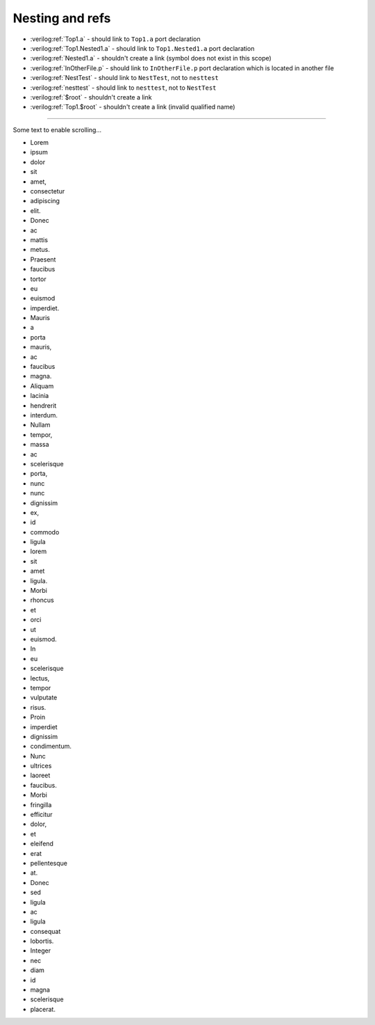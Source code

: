 Nesting and refs
****************

* :verilog:ref:`Top1.a` - should link to ``Top1.a`` port declaration

* :verilog:ref:`Top1.Nested1.a` - should link to ``Top1.Nested1.a`` port declaration

* :verilog:ref:`Nested1.a` - shouldn't create a link (symbol does not exist in this scope)

* :verilog:ref:`InOtherFile.p` - should link to ``InOtherFile.p`` port declaration which is located in another file

* :verilog:ref:`NestTest` - should link to ``NestTest``, not to ``nesttest``

* :verilog:ref:`nesttest` - should link to ``nesttest``, not to ``NestTest``

* :verilog:ref:`$root` - shouldn't create a link

* :verilog:ref:`Top1.$root` - shouldn't create a link (invalid qualified name)

.. verilog:module:: module a(p);

.. verilog:module:: module Top1(a, b, c);

    ``a`` and ``b`` in the module declaration should link to following port declarations. ``c`` shouldn't be a link.

    .. verilog:port:: input a;

    .. verilog:port:: input b;

    Following port is a duplicate - the module shouldn't link to it in its ports list.

    .. verilog:port:: output b;

        Duplicated name test: created link target should be unique (compare with previous ``b`` declaration)

    .. verilog:module:: module \35(4p3|) (z);
        :alias: module_escaped

    .. verilog:module:: module Nested1(a, b);

        ``a`` in the module declaration should link to following port declaration. ``b`` shouldn't be a link.

        .. verilog:port:: input a;

            .. verilog:module:: module InPortsContent1(a);

                ``a`` in the module declaration shouldn't be a link.

                This module is located inside ``input a``'s ReST directive's content. However, it should be registered directly in module ``Nested1`` scope.

        Refs test:

        * :verilog:ref:`a`, :verilog:ref:`Nested1.a`, :verilog:ref:`Top1.Nested1.a` - should link to ``Top1.Nested1.a`` port declaration

        * :verilog:ref:`$root.a` - should link to ``a`` module declaration in toplevel scope

        * :verilog:ref:`b`, :verilog:ref:`Nested1.b`, :verilog:ref:`Top1.Nested1.b` - should link to ``Top1.Nested1`` module declaration. The module declares the port in its ports list, and no other declaration is available.

        * :verilog:ref:`c`, :verilog:ref:`Top1.c` - should link to ``Top1`` module declaration.

        * :verilog:ref:`Top1.a` - should link to ``Top1.a`` port declaration

        * :verilog:ref:`Top2.a` - should link to ``Top2.a`` port declaration

        * :verilog:ref:`LoremIpsumDolorSitAmetNestTest` - shouldn't create a link (symbol does not exist)

        * :verilog:ref:`unique_port_name_in_nest_test` - shouldn't create a link (symbol does not exist in this scope)

        * :verilog:ref:`\\35(4p3|)` - should link to ``Top1.\35(4p3|)`` module declaration

        * :verilog:ref:`module_escaped` (ref used in .rst is ``module_escaped``) - should link to ``Top1.\35(4p3|)`` module declaration (the declaration has ``alias``)



.. verilog:module:: module Top2(a, b);

    ``a`` in the module declaration should link to following port declaration. ``b`` shouldn't be a link.

    .. verilog:port:: input a;

.. verilog:module:: module Top3(x, y, unique_port_name_in_nest_test);

    ``y`` and ``unique_port_name_in_nest_test`` in the module declaration should link to following port declaration. ``x`` shouldn't be a link.

    .. verilog:port:: input y;

.. verilog:port:: input nesttest0, nesttest;

.. verilog:port:: input NestTest, NestTest2;

----

Some text to enable scrolling...

- Lorem
- ipsum
- dolor
- sit
- amet,
- consectetur
- adipiscing
- elit.
- Donec
- ac
- mattis
- metus.
- Praesent
- faucibus
- tortor
- eu
- euismod
- imperdiet.
- Mauris
- a
- porta
- mauris,
- ac
- faucibus
- magna.
- Aliquam
- lacinia
- hendrerit
- interdum.
- Nullam
- tempor,
- massa
- ac
- scelerisque
- porta,
- nunc
- nunc
- dignissim
- ex,
- id
- commodo
- ligula
- lorem
- sit
- amet
- ligula.
- Morbi
- rhoncus
- et
- orci
- ut
- euismod.
- In
- eu
- scelerisque
- lectus,
- tempor
- vulputate
- risus.
- Proin
- imperdiet
- dignissim
- condimentum.
- Nunc
- ultrices
- laoreet
- faucibus.
- Morbi
- fringilla
- efficitur
- dolor,
- et
- eleifend
- erat
- pellentesque
- at.
- Donec
- sed
- ligula
- ac
- ligula
- consequat
- lobortis.
- Integer
- nec
- diam
- id
- magna
- scelerisque
- placerat.
